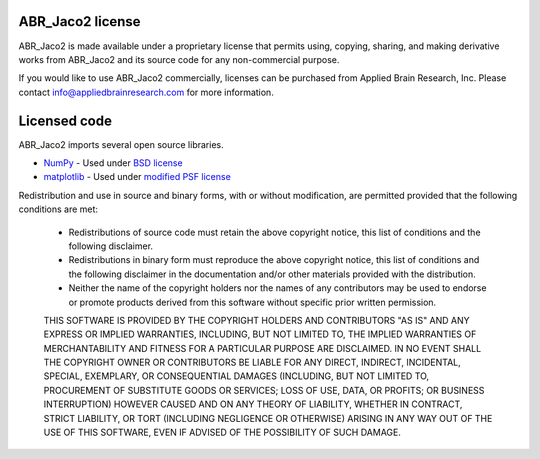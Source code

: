 *******************
ABR_Jaco2 license
*******************

ABR_Jaco2 is made available under a proprietary license that permits
using, copying, sharing, and making derivative works
from ABR_Jaco2 and its source code for any non-commercial purpose.

If you would like to use ABR_Jaco2 commercially, licenses can be
purchased from Applied Brain Research, Inc. Please contact
info@appliedbrainresearch.com for more information.

*************
Licensed code
*************

ABR_Jaco2 imports several open source libraries.

* `NumPy <http://www.numpy.org/>`_ - Used under
  `BSD license <http://www.numpy.org/license.html>`__
* `matplotlib <http://matplotlib.org/>`_ - Used under
  `modified PSF license <http://matplotlib.org/users/license.html>`__

Redistribution and use in source and binary forms, with or without
modification, are permitted provided that the following conditions are met:

 * Redistributions of source code must retain the above copyright
   notice, this list of conditions and the following disclaimer.
 * Redistributions in binary form must reproduce the above copyright
   notice, this list of conditions and the following disclaimer in the
   documentation and/or other materials provided with the distribution.
 * Neither the name of the copyright holders nor the names of any
   contributors may be used to endorse or promote products derived
   from this software without specific prior written permission.

 THIS SOFTWARE IS PROVIDED BY THE COPYRIGHT HOLDERS AND CONTRIBUTORS "AS IS"
 AND ANY EXPRESS OR IMPLIED WARRANTIES, INCLUDING, BUT NOT LIMITED TO, THE
 IMPLIED WARRANTIES OF MERCHANTABILITY AND FITNESS FOR A PARTICULAR PURPOSE
 ARE DISCLAIMED.  IN NO EVENT SHALL THE COPYRIGHT OWNER OR CONTRIBUTORS BE
 LIABLE FOR ANY DIRECT, INDIRECT, INCIDENTAL, SPECIAL, EXEMPLARY, OR
 CONSEQUENTIAL DAMAGES (INCLUDING, BUT NOT LIMITED TO, PROCUREMENT OF
 SUBSTITUTE GOODS OR SERVICES; LOSS OF USE, DATA, OR PROFITS; OR BUSINESS
 INTERRUPTION) HOWEVER CAUSED AND ON ANY THEORY OF LIABILITY, WHETHER IN
 CONTRACT, STRICT LIABILITY, OR TORT (INCLUDING NEGLIGENCE OR OTHERWISE)
 ARISING IN ANY WAY OUT OF THE USE OF THIS SOFTWARE, EVEN IF ADVISED OF THE
 POSSIBILITY OF SUCH DAMAGE.
